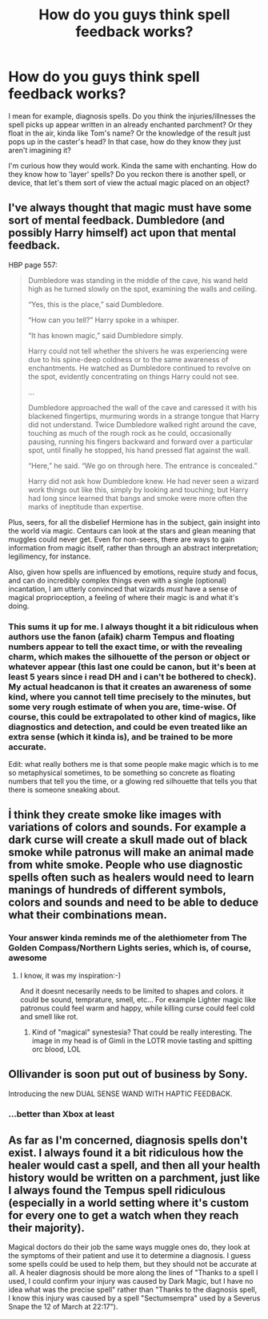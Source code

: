 #+TITLE: How do you guys think spell feedback works?

* How do you guys think spell feedback works?
:PROPERTIES:
:Score: 15
:DateUnix: 1592402375.0
:DateShort: 2020-Jun-17
:FlairText: Discussion
:END:
I mean for example, diagnosis spells. Do you think the injuries/illnesses the spell picks up appear written in an already enchanted parchment? Or they float in the air, kinda like Tom's name? Or the knowledge of the result just pops up in the caster's head? In that case, how do they know they just aren't imagining it?

I'm curious how they would work. Kinda the same with enchanting. How do they know how to 'layer' spells? Do you reckon there is another spell, or device, that let's them sort of view the actual magic placed on an object?


** I've always thought that magic must have some sort of mental feedback. Dumbledore (and possibly Harry himself) act upon that mental feedback.

HBP page 557:

#+begin_quote
  Dumbledore was standing in the middle of the cave, his wand held high as he turned slowly on the spot, examining the walls and ceiling.

  “Yes, this is the place,” said Dumbledore.

  “How can you tell?” Harry spoke in a whisper.

  “It has known magic,” said Dumbledore simply.

  Harry could not tell whether the shivers he was experiencing were due to his spine-deep coldness or to the same awareness of enchantments. He watched as Dumbledore continued to revolve on the spot, evidently concentrating on things Harry could not see.

  ...

  Dumbledore approached the wall of the cave and caressed it with his blackened fingertips, murmuring words in a strange tongue that Harry did not understand. Twice Dumbledore walked right around the cave, touching as much of the rough rock as he could, occasionally pausing, running his fingers backward and forward over a particular spot, until finally he stopped, his hand pressed flat against the wall.

  “Here,” he said. “We go on through here. The entrance is concealed.”

  Harry did not ask how Dumbledore knew. He had never seen a wizard work things out like this, simply by looking and touching; but Harry had long since learned that bangs and smoke were more often the marks of ineptitude than expertise.
#+end_quote

Plus, seers, for all the disbelief Hermione has in the subject, gain insight into the world via magic. Centaurs can look at the stars and glean meaning that muggles could never get. Even for non-seers, there are ways to gain information from magic itself, rather than through an abstract interpretation; legilimency, for instance.

Also, given how spells are influenced by emotions, require study and focus, and can do incredibly complex things even with a single (optional) incantation, I am utterly convinced that wizards /must/ have a sense of magical proprioception, a feeling of where their magic is and what it's doing.
:PROPERTIES:
:Author: wille179
:Score: 12
:DateUnix: 1592413313.0
:DateShort: 2020-Jun-17
:END:

*** This sums it up for me. I always thought it a bit ridiculous when authors use the fanon (afaik) charm Tempus and floating numbers appear to tell the exact time, or with the revealing charm, which makes the silhouette of the person or object or whatever appear (this last one could be canon, but it's been at least 5 years since i read DH and i can't be bothered to check). My actual headcanon is that it creates an awareness of some kind, where you cannot tell time precisely to the minutes, but some very rough estimate of when you are, time-wise. Of course, this could be extrapolated to other kind of magics, like diagnostics and detection, and could be even treated like an extra sense (which it kinda is), and be trained to be more accurate.

Edit: what really bothers me is that some people make magic which is to me so metaphysical sometimes, to be something so concrete as floating numbers that tell you the time, or a glowing red silhouette that tells you that there is someone sneaking about.
:PROPERTIES:
:Author: Paul_C_Leigh
:Score: 3
:DateUnix: 1592426654.0
:DateShort: 2020-Jun-18
:END:


** İ think they create smoke like images with variations of colors and sounds. For example a dark curse will create a skull made out of black smoke while patronus will make an animal made from white smoke. People who use diagnostic spells often such as healers would need to learn manings of hundreds of different symbols, colors and sounds and need to be able to deduce what their combinations mean.
:PROPERTIES:
:Score: 8
:DateUnix: 1592403386.0
:DateShort: 2020-Jun-17
:END:

*** Your answer kinda reminds me of the alethiometer from The Golden Compass/Northern Lights series, which is, of course, awesome
:PROPERTIES:
:Author: Paul_C_Leigh
:Score: 3
:DateUnix: 1592426239.0
:DateShort: 2020-Jun-18
:END:

**** I know, it was my inspiration:-)

And it doesnt necesarily needs to be limited to shapes and colors. it could be sound, temprature, smell, etc... For example Lighter magic like patronus could feel warm and happy, while killing curse could feel cold and smell like rot.
:PROPERTIES:
:Score: 3
:DateUnix: 1592426606.0
:DateShort: 2020-Jun-18
:END:

***** Kind of "magical" synestesia? That could be really interesting. The image in my head is of Gimli in the LOTR movie tasting and spitting orc blood, LOL
:PROPERTIES:
:Author: Paul_C_Leigh
:Score: 3
:DateUnix: 1592426890.0
:DateShort: 2020-Jun-18
:END:


** Ollivander is soon put out of business by Sony.

Introducing the new DUAL SENSE WAND WITH HAPTIC FEEDBACK.
:PROPERTIES:
:Author: Taure
:Score: 8
:DateUnix: 1592413728.0
:DateShort: 2020-Jun-17
:END:

*** ...better than Xbox at least
:PROPERTIES:
:Author: The-Apprentice-Autho
:Score: 2
:DateUnix: 1592435254.0
:DateShort: 2020-Jun-18
:END:


** As far as I'm concerned, diagnosis spells don't exist. I always found it a bit ridiculous how the healer would cast a spell, and then all your health history would be written on a parchment, just like I always found the Tempus spell ridiculous (especially in a world setting where it's custom for every one to get a watch when they reach their majority).

Magical doctors do their job the same ways muggle ones do, they look at the symptoms of their patient and use it to determine a diagnosis. I guess some spells could be used to help them, but they should not be accurate at all. A healer diagnosis should be more along the lines of "Thanks to a spell I used, I could confirm your injury was caused by Dark Magic, but I have no idea what was the precise spell" rather than "Thanks to the diagnosis spell, I know this injury was caused by a spell "Sectumsempra" used by a Severus Snape the 12 of March at 22:17").
:PROPERTIES:
:Author: PlusMortgage
:Score: 3
:DateUnix: 1592443950.0
:DateShort: 2020-Jun-18
:END:

